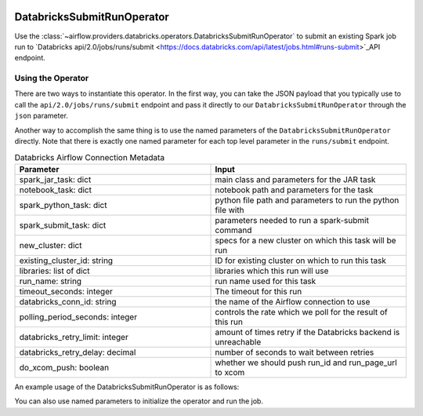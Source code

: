  .. Licensed to the Apache Software Foundation (ASF) under one
    or more contributor license agreements.  See the NOTICE file
    distributed with this work for additional information
    regarding copyright ownership.  The ASF licenses this file
    to you under the Apache License, Version 2.0 (the
    "License"); you may not use this file except in compliance
    with the License.  You may obtain a copy of the License at

 ..   http://www.apache.org/licenses/LICENSE-2.0

 .. Unless required by applicable law or agreed to in writing,
    software distributed under the License is distributed on an
    "AS IS" BASIS, WITHOUT WARRANTIES OR CONDITIONS OF ANY
    KIND, either express or implied.  See the License for the
    specific language governing permissions and limitations
    under the License.



.. _howto/operator:DatabricksSubmitRunOperator:

DatabricksSubmitRunOperator
===========================

Use the :class:`~airflow.providers.databricks.operators.DatabricksSubmitRunOperator` to submit
an existing Spark job run to `Databricks api/2.0/jobs/runs/submit <https://docs.databricks.com/api/latest/jobs.html#runs-submit>`_API endpoint.


Using the Operator
^^^^^^^^^^^^^^^^^^

There are two ways to instantiate this operator. In the first way, you can take the JSON payload that you typically use
to call the ``api/2.0/jobs/runs/submit`` endpoint and pass it directly to our ``DatabricksSubmitRunOperator`` through the ``json`` parameter.

Another way to accomplish the same thing is to use the named parameters of the ``DatabricksSubmitRunOperator`` directly. Note that there is exactly
one named parameter for each top level parameter in the ``runs/submit`` endpoint.

.. list-table:: Databricks Airflow Connection Metadata
   :widths: 25 25
   :header-rows: 1

   * - Parameter
     - Input
   * - spark_jar_task: dict
     - main class and parameters for the JAR task
   * - notebook_task: dict
     - notebook path and parameters for the task
   * - spark_python_task: dict
     - python file path and parameters to run the python file with
   * - spark_submit_task: dict
     - parameters needed to run a spark-submit command
   * - new_cluster: dict
     - specs for a new cluster on which this task will be run
   * - existing_cluster_id: string
     - ID for existing cluster on which to run this task
   * - libraries: list of dict
     - libraries which this run will use
   * - run_name: string
     - run name used for this task
   * - timeout_seconds: integer
     - The timeout for this run
   * - databricks_conn_id: string
     - the name of the Airflow connection to use
   * - polling_period_seconds: integer
     - controls the rate which we poll for the result of this run
   * - databricks_retry_limit: integer
     - amount of times retry if the Databricks backend is unreachable
   * - databricks_retry_delay: decimal
     - number of seconds to wait between retries
   * - do_xcom_push: boolean
     - whether we should push run_id and run_page_url to xcom

An example usage of the DatabricksSubmitRunOperator is as follows:

.. exampleinclude:: /../airflow/providers/databricks/example_dags/example_databricks.py
    :language: python
    :start-after: [START howto_operator_databricks_json]
    :end-before: [END howto_operator_databricks_json]
    
You can also use named parameters to initialize the operator and run the job.

.. exampleinclude:: /../airflow/providers/databricks/example_dags/example_databricks.py
    :language: python
    :start-after: [START howto_operator_databricks_named]
    :end-before: [END howto_operator_databricks_named]
